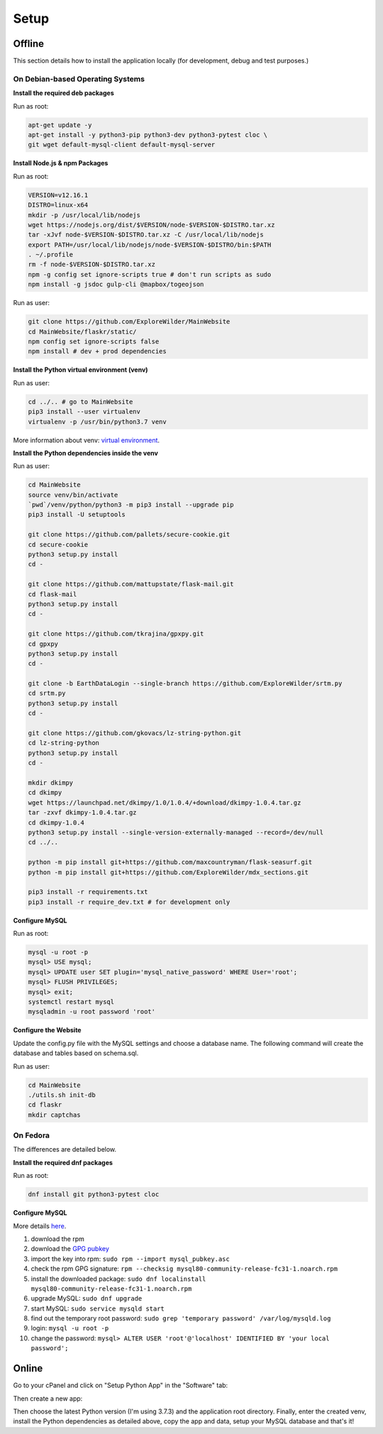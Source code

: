 Setup
=====

Offline
-------

This section details how to install the application locally (for development, debug and test purposes.)

On Debian-based Operating Systems
^^^^^^^^^^^^^^^^^^^^^^^^^^^^^^^^^

**Install the required deb packages**

Run as root:

.. code-block:: none

    apt-get update -y
    apt-get install -y python3-pip python3-dev python3-pytest cloc \
    git wget default-mysql-client default-mysql-server

**Install Node.js & npm Packages**

Run as root:

.. code-block:: none

    VERSION=v12.16.1
    DISTRO=linux-x64
    mkdir -p /usr/local/lib/nodejs
    wget https://nodejs.org/dist/$VERSION/node-$VERSION-$DISTRO.tar.xz
    tar -xJvf node-$VERSION-$DISTRO.tar.xz -C /usr/local/lib/nodejs
    export PATH=/usr/local/lib/nodejs/node-$VERSION-$DISTRO/bin:$PATH
    . ~/.profile
    rm -f node-$VERSION-$DISTRO.tar.xz
    npm -g config set ignore-scripts true # don't run scripts as sudo
    npm install -g jsdoc gulp-cli @mapbox/togeojson

Run as user:

.. code-block:: none

    git clone https://github.com/ExploreWilder/MainWebsite
    cd MainWebsite/flaskr/static/
    npm config set ignore-scripts false
    npm install # dev + prod dependencies

**Install the Python virtual environment (venv)**

Run as user:

.. code-block:: none

    cd ../.. # go to MainWebsite
    pip3 install --user virtualenv
    virtualenv -p /usr/bin/python3.7 venv

More information about venv: `virtual environment <https://docs.python-guide.org/dev/virtualenvs/>`_.

**Install the Python dependencies inside the venv**

Run as user:

.. code-block:: none

    cd MainWebsite
    source venv/bin/activate
    `pwd`/venv/python/python3 -m pip3 install --upgrade pip
    pip3 install -U setuptools
    
    git clone https://github.com/pallets/secure-cookie.git
    cd secure-cookie
    python3 setup.py install
    cd -
    
    git clone https://github.com/mattupstate/flask-mail.git
    cd flask-mail
    python3 setup.py install
    cd -
    
    git clone https://github.com/tkrajina/gpxpy.git
    cd gpxpy
    python3 setup.py install
    cd -
    
    git clone -b EarthDataLogin --single-branch https://github.com/ExploreWilder/srtm.py
    cd srtm.py
    python3 setup.py install
    cd -

    git clone https://github.com/gkovacs/lz-string-python.git
    cd lz-string-python
    python3 setup.py install
    cd -
    
    mkdir dkimpy
    cd dkimpy
    wget https://launchpad.net/dkimpy/1.0/1.0.4/+download/dkimpy-1.0.4.tar.gz
    tar -zxvf dkimpy-1.0.4.tar.gz
    cd dkimpy-1.0.4
    python3 setup.py install --single-version-externally-managed --record=/dev/null
    cd ../..
    
    python -m pip install git+https://github.com/maxcountryman/flask-seasurf.git
    python -m pip install git+https://github.com/ExploreWilder/mdx_sections.git
    
    pip3 install -r requirements.txt
    pip3 install -r require_dev.txt # for development only

**Configure MySQL**

Run as root:

.. code-block:: none

    mysql -u root -p
    mysql> USE mysql;
    mysql> UPDATE user SET plugin='mysql_native_password' WHERE User='root';
    mysql> FLUSH PRIVILEGES;
    mysql> exit;
    systemctl restart mysql
    mysqladmin -u root password 'root'

**Configure the Website**

Update the config.py file with the MySQL settings and choose a database name. The following command will create the database and tables based on schema.sql.

Run as user:

.. code-block:: none

    cd MainWebsite
    ./utils.sh init-db
    cd flaskr
    mkdir captchas

On Fedora
^^^^^^^^^

The differences are detailed below.

**Install the required dnf packages**

Run as root:

.. code-block:: none

    dnf install git python3-pytest cloc

**Configure MySQL**

More details `here <https://dev.mysql.com/doc/mysql-repo-excerpt/8.0/en/linux-installation-yum-repo.html>`_.

#. download the rpm
#. download the `GPG pubkey <https://dev.mysql.com/doc/refman/8.0/en/checking-gpg-signature.html>`_
#. import the key into rpm: ``sudo rpm --import mysql_pubkey.asc``
#. check the rpm GPG signature: ``rpm --checksig mysql80-community-release-fc31-1.noarch.rpm``
#. install the downloaded package: ``sudo dnf localinstall mysql80-community-release-fc31-1.noarch.rpm``
#. upgrade MySQL: ``sudo dnf upgrade``
#. start MySQL: ``sudo service mysqld start``
#. find out the temporary root password: ``sudo grep 'temporary password' /var/log/mysqld.log``
#. login: ``mysql -u root -p``
#. change the password: ``mysql> ALTER USER 'root'@'localhost' IDENTIFIED BY 'your local password';``

Online
------

Go to your cPanel and click on "Setup Python App" in the "Software" tab:

.. image:: _images/cpanel_start_setup_python_app.png

Then create a new app:

.. image:: _images/cpanel_create_python_app.png

Then choose the latest Python version (I'm using 3.7.3) and the application root directory. Finally, enter the created venv, install the Python dependencies as detailed above, copy the app and data, setup your MySQL database and that's it!
